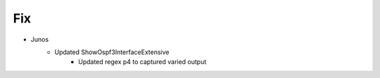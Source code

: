 --------------------------------------------------------------------------------
                                Fix
--------------------------------------------------------------------------------
* Junos
    * Updated ShowOspf3InterfaceExtensive
        * Updated regex p4 to captured varied output